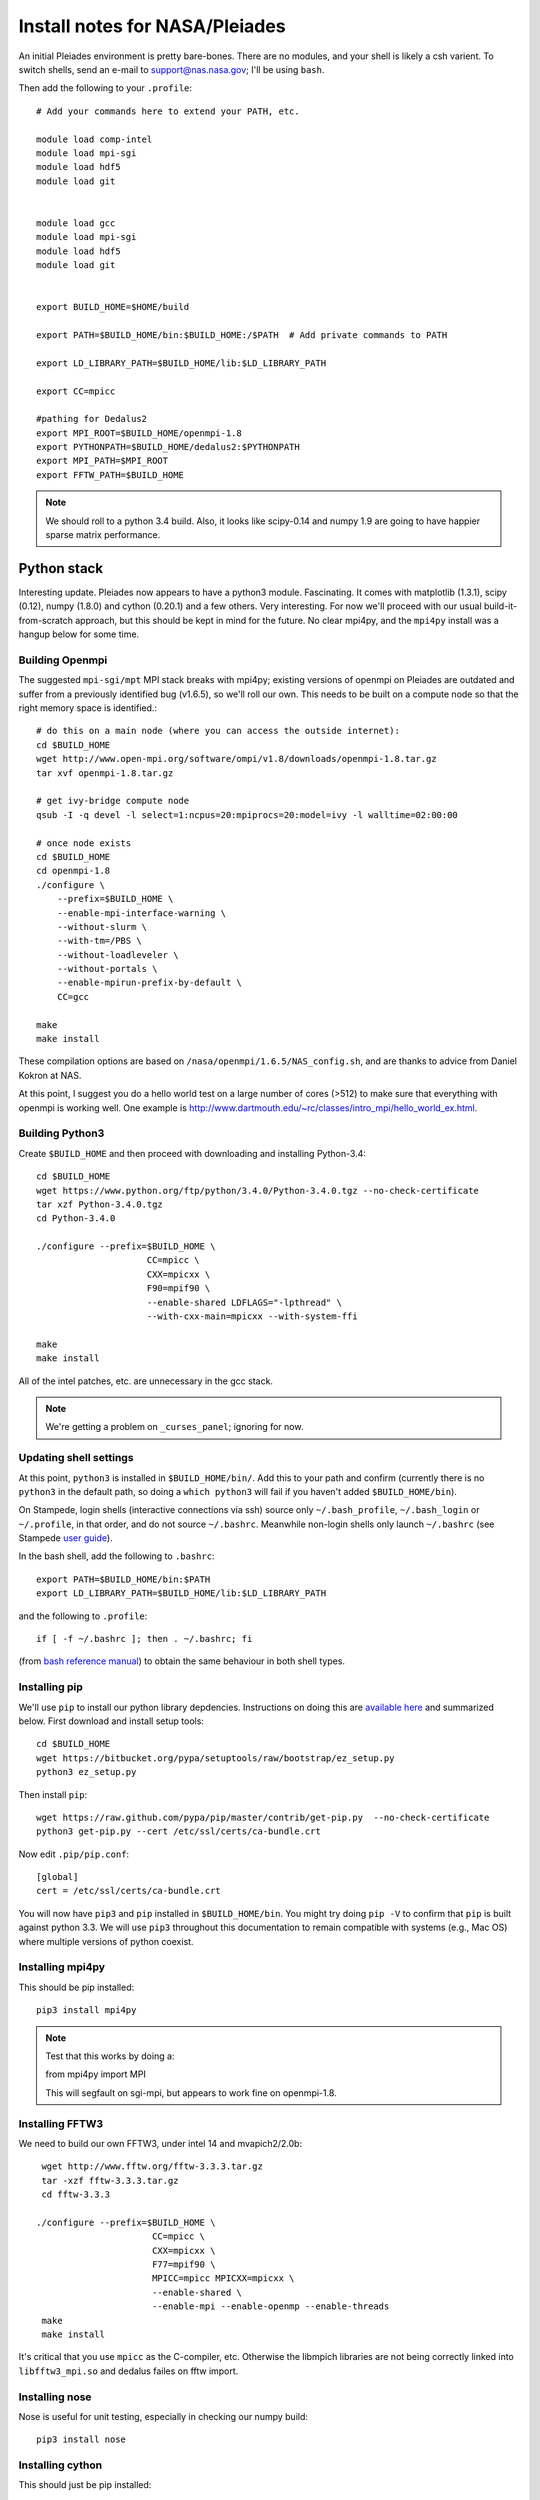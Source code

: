 Install notes for NASA/Pleiades
***************************************************************************

An initial Pleiades environment is pretty bare-bones.  There are no
modules, and your shell is likely a csh varient.  To switch shells,
send an e-mail to support@nas.nasa.gov; I'll be using ``bash``.


Then add the following to your ``.profile``::

  # Add your commands here to extend your PATH, etc.

  module load comp-intel
  module load mpi-sgi
  module load hdf5
  module load git


  module load gcc
  module load mpi-sgi
  module load hdf5
  module load git


  export BUILD_HOME=$HOME/build

  export PATH=$BUILD_HOME/bin:$BUILD_HOME:/$PATH  # Add private commands to PATH                                                                                         

  export LD_LIBRARY_PATH=$BUILD_HOME/lib:$LD_LIBRARY_PATH

  export CC=mpicc

  #pathing for Dedalus2        
  export MPI_ROOT=$BUILD_HOME/openmpi-1.8                                                                                                                                          
  export PYTHONPATH=$BUILD_HOME/dedalus2:$PYTHONPATH
  export MPI_PATH=$MPI_ROOT
  export FFTW_PATH=$BUILD_HOME

.. note::
   We should roll to a python 3.4 build.  Also, it looks like
   scipy-0.14 and numpy 1.9 are going to have happier sparse matrix performance.


Python stack
=========================

Interesting update.  Pleiades now appears to have a python3 module.
Fascinating.  It comes with matplotlib (1.3.1), scipy (0.12), numpy
(1.8.0) and cython (0.20.1) and a few others.  Very interesting.  For
now we'll proceed with our usual build-it-from-scratch approach, but
this should be kept in mind for the future.  No clear mpi4py, and the
``mpi4py`` install was a hangup below for some time.

Building Openmpi
--------------------------

The suggested ``mpi-sgi/mpt`` MPI stack breaks with mpi4py; existing
versions of openmpi on Pleiades are outdated and suffer from a
previously identified bug (v1.6.5), so we'll roll our own.  This needs
to be built on a compute node so that the right memory space is identified.::

    # do this on a main node (where you can access the outside internet):
    cd $BUILD_HOME
    wget http://www.open-mpi.org/software/ompi/v1.8/downloads/openmpi-1.8.tar.gz
    tar xvf openmpi-1.8.tar.gz

    # get ivy-bridge compute node
    qsub -I -q devel -l select=1:ncpus=20:mpiprocs=20:model=ivy -l walltime=02:00:00

    # once node exists
    cd $BUILD_HOME
    cd openmpi-1.8
    ./configure \
	--prefix=$BUILD_HOME \
	--enable-mpi-interface-warning \
	--without-slurm \
	--with-tm=/PBS \
	--without-loadleveler \
	--without-portals \
	--enable-mpirun-prefix-by-default \
        CC=gcc

    make
    make install

These compilation options are based on ``/nasa/openmpi/1.6.5/NAS_config.sh``, 
and are thanks to advice from Daniel Kokron at NAS.

At this point, I suggest you do a hello world test on a large number
of cores (>512) to make sure that everything with openmpi is working
well.  One example is http://www.dartmouth.edu/~rc/classes/intro_mpi/hello_world_ex.html.


Building Python3
--------------------------

Create ``$BUILD_HOME`` and then proceed with downloading and installing Python-3.4::

    cd $BUILD_HOME
    wget https://www.python.org/ftp/python/3.4.0/Python-3.4.0.tgz --no-check-certificate
    tar xzf Python-3.4.0.tgz
    cd Python-3.4.0

    ./configure --prefix=$BUILD_HOME \
                         CC=mpicc \
                         CXX=mpicxx \
                         F90=mpif90 \
                         --enable-shared LDFLAGS="-lpthread" \
                         --with-cxx-main=mpicxx --with-system-ffi

    make
    make install

All of the intel patches, etc. are unnecessary in the gcc stack.

.. note::
     We're getting a problem on ``_curses_panel``; ignoring for now.

Updating shell settings
------------------------------

At this point, ``python3`` is installed in ``$BUILD_HOME/bin/``.  Add this
to your path and confirm (currently there is no ``python3`` in the
default path, so doing a ``which python3`` will fail if you haven't
added ``$BUILD_HOME/bin``).  

On Stampede, login shells (interactive connections via ssh) source
only ``~/.bash_profile``, ``~/.bash_login`` or ``~/.profile``, in that
order, and do not source ``~/.bashrc``.  Meanwhile non-login shells
only launch ``~/.bashrc`` 
(see Stampede `user guide <https://www.tacc.utexas.edu/user-services/user-guides/stampede-user-guide#compenv-startup-technical>`_).

In the bash shell, add the following to
``.bashrc``::

     export PATH=$BUILD_HOME/bin:$PATH
     export LD_LIBRARY_PATH=$BUILD_HOME/lib:$LD_LIBRARY_PATH

and the following to ``.profile``::

     if [ -f ~/.bashrc ]; then . ~/.bashrc; fi

(from `bash reference manual <https://www.gnu.org/software/bash/manual/html_node/Bash-Startup-Files.html>`_) 
to obtain the same behaviour in both shell types.


Installing pip
-------------------------

We'll use ``pip`` to install our python library depdencies.
Instructions on doing this are `available here <http://www.pip-installer.org/en/latest/installing.html>`_ 
and summarized below.  First
download and install setup tools::

    cd $BUILD_HOME
    wget https://bitbucket.org/pypa/setuptools/raw/bootstrap/ez_setup.py
    python3 ez_setup.py

Then install ``pip``::

    wget https://raw.github.com/pypa/pip/master/contrib/get-pip.py  --no-check-certificate
    python3 get-pip.py --cert /etc/ssl/certs/ca-bundle.crt

Now edit ``.pip/pip.conf``::

     [global]
     cert = /etc/ssl/certs/ca-bundle.crt

You will now have ``pip3`` and ``pip`` installed in ``$BUILD_HOME/bin``.
You might try doing ``pip -V`` to confirm that ``pip`` is built
against python 3.3.  We will use ``pip3`` throughout this
documentation to remain compatible with systems (e.g., Mac OS) where
multiple versions of python coexist.

Installing mpi4py
--------------------------

This should be pip installed::

    pip3 install mpi4py

.. note::

   Test that this works by doing a:

   from mpi4py import MPI

   This will segfault on sgi-mpi, but appears to work fine on openmpi-1.8.



Installing FFTW3
------------------------------

We need to build our own FFTW3, under intel 14 and mvapich2/2.0b::

    wget http://www.fftw.org/fftw-3.3.3.tar.gz
    tar -xzf fftw-3.3.3.tar.gz
    cd fftw-3.3.3

   ./configure --prefix=$BUILD_HOME \
                         CC=mpicc \
                         CXX=mpicxx \
                         F77=mpif90 \
                         MPICC=mpicc MPICXX=mpicxx \
                         --enable-shared \
                         --enable-mpi --enable-openmp --enable-threads
    make
    make install

It's critical that you use ``mpicc`` as the C-compiler, etc.
Otherwise the libmpich libraries are not being correctly linked into
``libfftw3_mpi.so`` and dedalus failes on fftw import.




Installing nose
-------------------------

Nose is useful for unit testing, especially in checking our numpy build::

    pip3 install nose


Installing cython
-------------------------

This should just be pip installed::

     pip3 install cython

The Feb 11, 2014 update to cython (0.20.1) seems to work with gcc.




Numpy and BLAS libraries
======================================

Numpy will be built against a specific BLAS library.  On Pleiades we
will build against the OpenBLAS libraries.  

All of the intel patches, etc. are unnecessary in the gcc stack.


Building OpenBLAS
----------------------------------

From Stampede instructions::

      # this needs to be done on a frontend
      cd $BUILD_HOME
      git clone git://github.com/xianyi/OpenBLAS

      # suggest doing this build on a compute node, so we get the
      # right number of openmp threads and architecture
      cd $BUILD_HOME
      cd OpenBLAS
      make
      make PREFIX=$BUILD_HOME install

Here's the build report before the ``make install``::

  OpenBLAS build complete. (BLAS CBLAS LAPACK LAPACKE)

  OS               ... Linux             
  Architecture     ... x86_64               
  BINARY           ... 64bit                 
  C compiler       ... GCC  (command line : mpicc)
  Fortran compiler ... GFORTRAN  (command line : gfortran)
  Library Name     ... libopenblas_sandybridgep-r0.2.9.rc2.a (Multi threaded; Max num-threads is 40)



Building numpy against OpenBLAS
----------------------------------------

Now, acquire ``numpy`` (1.8.1)::

     wget http://sourceforge.net/projects/numpy/files/NumPy/1.8.1/numpy-1.8.1.tar.gz
     tar xvf numpy-1.8.1.tar.gz
     cd numpy-1.8.1


Create ``site.cfg`` with information for the OpenBLAS
library directory

Next, make a site specific config file::

      cp site.cfg.example site.cfg
      emacs -nw site.cfg

Edit ``site.cfg`` to uncomment the ``[openblas]`` section; modify the
library and include directories so that they correctly point to your
``~/build/lib`` and ``~/build/include`` (note, you may need to do fully expanded
paths).  With my account settings, this looks like::

     [openblas]
     libraries = openblas
     library_dirs = /u/bpbrown/build/lib
     include_dirs = /u/bpbrown/build/include

where ``$BUILD_HOME=/u/bpbrown/build``.  Now build::
 
     python3 setup.py config build_clib build_ext install

This will config, build and install numpy.


Test numpy install
------------------------------

Test that things worked with this executable script
:download:`numpy_test_full<numpy_test_full>`.  You can do this
full-auto by doing::

     wget http://dedalus-project.readthedocs.org/en/latest/_downloads/numpy_test_full
     chmod +x numpy_test_full
     ./numpy_test_full

We succesfully link against fast BLAS and the test results look normal.



Python library stack
=====================

After ``numpy`` has been built
we will proceed with the rest of our python stack.

Installing Scipy
-------------------------

Scipy is easier, because it just gets its config from numpy.  Download
an install::

     wget http://sourceforge.net/projects/scipy/files/scipy/0.13.2/scipy-0.13.2.tar.gz
     tar -xvf scipy-0.13.2.tar.gz
     cd scipy-0.13.2

Then run ::

    python3 setup.py config build_clib build_ext install

.. note::

   We do not have umfpack; we should address this moving forward, but
   will defer that to a later day.


Installing matplotlib
-------------------------

This should just be pip installed::

     pip3 install matplotlib


Installing sympy
-------------------------

This should just be pip installed::

     pip3 install sympy


Installing HDF5 with parallel support
--------------------------------------------------

The new analysis package brings HDF5 file writing capbaility.  This
needs to be compiled with support for parallel (mpi) I/O::

     wget http://www.hdfgroup.org/ftp/HDF5/current/src/hdf5-1.8.12.tar
     tar xvf hdf5-1.8.12.tar
     cd hdf5-1.8.12
     ./configure --prefix=$BUILD_HOME \
                         CC=mpicc \
                         CXX=mpicxx \
                         F77=mpif90 \
                         MPICC=mpicc MPICXX=mpicxx \
                         --enable-shared --enable-parallel
     make
     make install

Next, install h5py.  




Installing h5py with collectives
----------------------------------------------------
We've been exploring the use of collectives for faster parallel file
writing.  

git is having some problems, especially with it's SSL version.  
I suggest adding the following to ``~/.gitconfig``::

    [http]
    sslCAinfo = /etc/ssl/certs/ca-bundle.crt


This is still not working, owing (most likely) to git being built on
an outdated SSL version.  Here's a short-term hack::

    export GIT_SSL_NO_VERIFY=true

To build that version of the h5py library::

     git clone git://github.com/andrewcollette/h5py
     cd h5py
     git checkout mpi_collective
     export CC=mpicc
     export HDF5_DIR=$BUILD_HOME
     python3 setup.py build --mpi   
     python3 setup.py install --mpi


Here's the original h5py repository::

     git clone git://github.com/h5py/h5py
     cd h5py
     export CC=mpicc
     export HDF5_DIR=$BUILD_HOME
     python3 setup.py build --mpi
     python3 setup.py install --mpi

.. note::
     This is ugly.  We're getting a "-R" error at link, triggered by
     distutils not recognizing that mpicc is gcc or something like
     that.  For now, I've hand-edited unixccompiler.py in 
     ``lib/python3.3/distutils`` and changed this line:

     else:
                # No idea how --enable-new-dtags would be passed on to
                # ld if this system was using GNU ld.  Don't know if a
                # system like this even exists.
                return "-R" + dir

     to:

     else:
                # No idea how --enable-new-dtags would be passed on to
                # ld if this system was using GNU ld.  Don't know if a
                # system like this even exists.
                return "-Wl,-R" + dir

     Looks like we're failing 

             if self._is_gcc(compiler)

     ???

     This is a hack, but it get's us running and alive!

.. note::
     Ahh... I understand what's happening here.  We built with
     ``mpicc``, and the test ``_is_gcc`` looks for whether gcc appears
     anywhere in the compiler name.  It doesn't in ``mpicc``, so the
     ``gcc`` checks get missed.  This is only ever used in the
     ``runtime_library_dir_option()`` call.  So we'd need to either
     rename the mpicc wrapper something like ``mpicc-gcc`` or do a
     test on ``compiler --version`` or something.  Oh boy.  Serious
     upstream problem for mpicc wrapped builds that cythonize and go
     to link.  Hmm...

Installing Mercurial
----------------------------------------------------
On NASA Pleiades, we need to install mercurial itself::

     wget http://mercurial.selenic.com/release/mercurial-2.9.tar.gz
     tar xvf mercurial-2.9.tar.gz 
     cd mercurial-2.9
     make install PREFIX=$BUILD_HOME


Dedalus2
========================================

Preliminaries
----------------------------------------

With the modules set as above, set::

     export BUILD_HOME=$BUILD_HOME
     export FFTW_PATH=$BUILD_HOME
     export MPI_PATH=$BUILD_HOME/openmpi-1.8

Then change into your root dedalus directory and run::

     python setup.py build_ext --inplace

further packages needed for Keaton's branch::

     pip3 install tqdm
     pip3 install pathlib


Running Dedalus on Pleiades
========================================

Our scratch disk system on Pleiades is ``/nobackup/user-name``.  On
this and other systems, I suggest soft-linking your scratch directory
to a local working directory in home; I uniformly call mine ``workdir``::

      ln -s /nobackup/bpbrown workdir

Long-term mass storage is on LOU.



